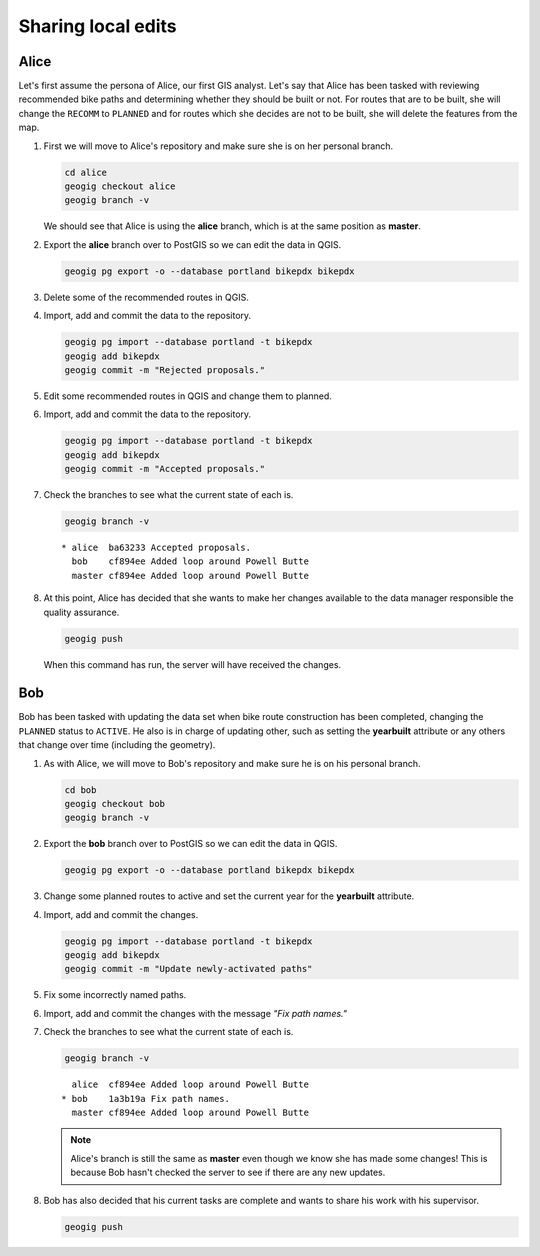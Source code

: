 Sharing local edits
===================

Alice
-----

Let's first assume the persona of Alice, our first GIS analyst. Let's say that Alice has been tasked with reviewing recommended bike paths and determining whether they should be built or not. For routes that are to be built, she will change the ``RECOMM`` to ``PLANNED`` and for routes which she decides are not to be built, she will delete the features from the map.

#. First we will move to Alice's repository and make sure she is on her personal branch.

   .. code-block:: console

      cd alice
      geogig checkout alice
      geogig branch -v

   We should see that Alice is using the **alice** branch, which is at the same position as **master**.

#. Export the **alice** branch over to PostGIS so we can edit the data in QGIS.

   .. code-block:: console

      geogig pg export -o --database portland bikepdx bikepdx

#. Delete some of the recommended routes in QGIS.

#. Import, add and commit the data to the repository.

   .. code-block:: console

      geogig pg import --database portland -t bikepdx
      geogig add bikepdx
      geogig commit -m "Rejected proposals."

#. Edit some recommended routes in QGIS and change them to planned.

#. Import, add and commit the data to the repository.

   .. code-block:: console

      geogig pg import --database portland -t bikepdx
      geogig add bikepdx
      geogig commit -m "Accepted proposals."

#. Check the branches to see what the current state of each is.

   .. code-block:: console

      geogig branch -v

   ::
   
      * alice  ba63233 Accepted proposals.
        bob    cf894ee Added loop around Powell Butte
        master cf894ee Added loop around Powell Butte

#. At this point, Alice has decided that she wants to make her changes available to the data manager responsible the quality assurance.

   .. code-block:: console

      geogig push

   When this command has run, the server will have received the changes.

Bob
---

Bob has been tasked with updating the data set when bike route construction has been completed, changing the ``PLANNED`` status to ``ACTIVE``. He also is in charge of updating other, such as setting the **yearbuilt** attribute or any others that change over time (including the geometry).

#. As with Alice, we will move to Bob's repository and make sure he is on his personal branch.

   .. code-block:: console

      cd bob
      geogig checkout bob
      geogig branch -v

#. Export the **bob** branch over to PostGIS so we can edit the data in QGIS.

   .. code-block:: console

      geogig pg export -o --database portland bikepdx bikepdx

#. Change some planned routes to active and set the current year for the **yearbuilt** attribute.

#. Import, add and commit the changes.

   .. code-block:: console

      geogig pg import --database portland -t bikepdx
      geogig add bikepdx
      geogig commit -m "Update newly-activated paths"

#. Fix some incorrectly named paths.

#. Import, add and commit the changes with the message *"Fix path names."*

#. Check the branches to see what the current state of each is.

   .. code-block:: console

      geogig branch -v

   ::
   
        alice  cf894ee Added loop around Powell Butte
      * bob    1a3b19a Fix path names.
        master cf894ee Added loop around Powell Butte

   .. note:: Alice's branch is still the same as **master** even though we know she has made some changes! This is because Bob hasn't checked the server to see if there are any new updates.

#. Bob has also decided that his current tasks are complete and wants to share his work with his supervisor.

   .. code-block:: console

      geogig push
